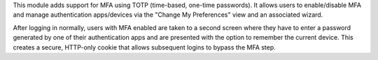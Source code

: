 This module adds support for MFA using TOTP (time-based, one-time passwords).
It allows users to enable/disable MFA and manage authentication apps/devices
via the "Change My Preferences" view and an associated wizard.

After logging in normally, users with MFA enabled are taken to a second screen
where they have to enter a password generated by one of their authentication
apps and are presented with the option to remember the current device. This
creates a secure, HTTP-only cookie that allows subsequent logins to bypass the
MFA step.
